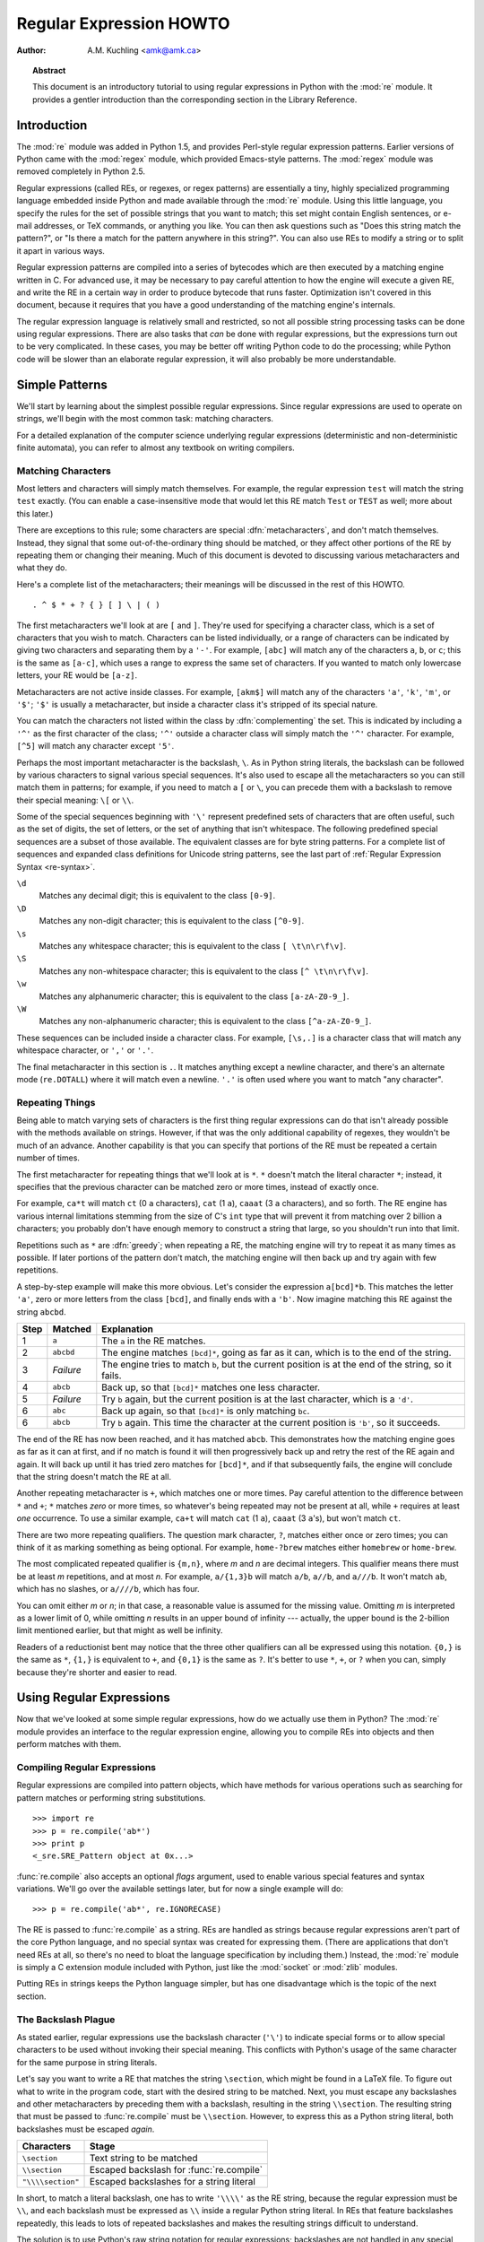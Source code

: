 .. _regex-howto:

****************************
  Regular Expression HOWTO
****************************

:Author: A.M. Kuchling <amk@amk.ca>

.. TODO:
   Document lookbehind assertions
   Better way of displaying a RE, a string, and what it matches
   Mention optional argument to match.groups()
   Unicode (at least a reference)


.. topic:: Abstract

   This document is an introductory tutorial to using regular expressions in Python
   with the :mod:`re` module.  It provides a gentler introduction than the
   corresponding section in the Library Reference.


Introduction
============

The :mod:`re` module was added in Python 1.5, and provides Perl-style regular
expression patterns.  Earlier versions of Python came with the :mod:`regex`
module, which provided Emacs-style patterns.  The :mod:`regex` module was
removed completely in Python 2.5.

Regular expressions (called REs, or regexes, or regex patterns) are essentially
a tiny, highly specialized programming language embedded inside Python and made
available through the :mod:`re` module. Using this little language, you specify
the rules for the set of possible strings that you want to match; this set might
contain English sentences, or e-mail addresses, or TeX commands, or anything you
like.  You can then ask questions such as "Does this string match the pattern?",
or "Is there a match for the pattern anywhere in this string?".  You can also
use REs to modify a string or to split it apart in various ways.

Regular expression patterns are compiled into a series of bytecodes which are
then executed by a matching engine written in C.  For advanced use, it may be
necessary to pay careful attention to how the engine will execute a given RE,
and write the RE in a certain way in order to produce bytecode that runs faster.
Optimization isn't covered in this document, because it requires that you have a
good understanding of the matching engine's internals.

The regular expression language is relatively small and restricted, so not all
possible string processing tasks can be done using regular expressions.  There
are also tasks that *can* be done with regular expressions, but the expressions
turn out to be very complicated.  In these cases, you may be better off writing
Python code to do the processing; while Python code will be slower than an
elaborate regular expression, it will also probably be more understandable.


Simple Patterns
===============

We'll start by learning about the simplest possible regular expressions.  Since
regular expressions are used to operate on strings, we'll begin with the most
common task: matching characters.

For a detailed explanation of the computer science underlying regular
expressions (deterministic and non-deterministic finite automata), you can refer
to almost any textbook on writing compilers.


Matching Characters
-------------------

Most letters and characters will simply match themselves.  For example, the
regular expression ``test`` will match the string ``test`` exactly.  (You can
enable a case-insensitive mode that would let this RE match ``Test`` or ``TEST``
as well; more about this later.)

There are exceptions to this rule; some characters are special
:dfn:`metacharacters`, and don't match themselves.  Instead, they signal that
some out-of-the-ordinary thing should be matched, or they affect other portions
of the RE by repeating them or changing their meaning.  Much of this document is
devoted to discussing various metacharacters and what they do.

Here's a complete list of the metacharacters; their meanings will be discussed
in the rest of this HOWTO. ::

   . ^ $ * + ? { } [ ] \ | ( )

The first metacharacters we'll look at are ``[`` and ``]``. They're used for
specifying a character class, which is a set of characters that you wish to
match.  Characters can be listed individually, or a range of characters can be
indicated by giving two characters and separating them by a ``'-'``.  For
example, ``[abc]`` will match any of the characters ``a``, ``b``, or ``c``; this
is the same as ``[a-c]``, which uses a range to express the same set of
characters.  If you wanted to match only lowercase letters, your RE would be
``[a-z]``.

Metacharacters are not active inside classes.  For example, ``[akm$]`` will
match any of the characters ``'a'``, ``'k'``, ``'m'``, or ``'$'``; ``'$'`` is
usually a metacharacter, but inside a character class it's stripped of its
special nature.

You can match the characters not listed within the class by :dfn:`complementing`
the set.  This is indicated by including a ``'^'`` as the first character of the
class; ``'^'`` outside a character class will simply match the ``'^'``
character.  For example, ``[^5]`` will match any character except ``'5'``.

Perhaps the most important metacharacter is the backslash, ``\``.   As in Python
string literals, the backslash can be followed by various characters to signal
various special sequences.  It's also used to escape all the metacharacters so
you can still match them in patterns; for example, if you need to match a ``[``
or  ``\``, you can precede them with a backslash to remove their special
meaning: ``\[`` or ``\\``.

Some of the special sequences beginning with ``'\'`` represent predefined sets
of characters that are often useful, such as the set of digits, the set of
letters, or the set of anything that isn't whitespace.  The following predefined
special sequences are a subset of those available. The equivalent classes are
for byte string patterns. For a complete list of sequences and expanded class
definitions for Unicode string patterns, see the last part of
:ref:`Regular Expression Syntax <re-syntax>`.

``\d``
   Matches any decimal digit; this is equivalent to the class ``[0-9]``.

``\D``
   Matches any non-digit character; this is equivalent to the class ``[^0-9]``.

``\s``
   Matches any whitespace character; this is equivalent to the class ``[
   \t\n\r\f\v]``.

``\S``
   Matches any non-whitespace character; this is equivalent to the class ``[^
   \t\n\r\f\v]``.

``\w``
   Matches any alphanumeric character; this is equivalent to the class
   ``[a-zA-Z0-9_]``.

``\W``
   Matches any non-alphanumeric character; this is equivalent to the class
   ``[^a-zA-Z0-9_]``.

These sequences can be included inside a character class.  For example,
``[\s,.]`` is a character class that will match any whitespace character, or
``','`` or ``'.'``.

The final metacharacter in this section is ``.``.  It matches anything except a
newline character, and there's an alternate mode (``re.DOTALL``) where it will
match even a newline.  ``'.'`` is often used where you want to match "any
character".


Repeating Things
----------------

Being able to match varying sets of characters is the first thing regular
expressions can do that isn't already possible with the methods available on
strings.  However, if that was the only additional capability of regexes, they
wouldn't be much of an advance. Another capability is that you can specify that
portions of the RE must be repeated a certain number of times.

The first metacharacter for repeating things that we'll look at is ``*``.  ``*``
doesn't match the literal character ``*``; instead, it specifies that the
previous character can be matched zero or more times, instead of exactly once.

For example, ``ca*t`` will match ``ct`` (0 ``a`` characters), ``cat`` (1 ``a``),
``caaat`` (3 ``a`` characters), and so forth.  The RE engine has various
internal limitations stemming from the size of C's ``int`` type that will
prevent it from matching over 2 billion ``a`` characters; you probably don't
have enough memory to construct a string that large, so you shouldn't run into
that limit.

Repetitions such as ``*`` are :dfn:`greedy`; when repeating a RE, the matching
engine will try to repeat it as many times as possible. If later portions of the
pattern don't match, the matching engine will then back up and try again with
few repetitions.

A step-by-step example will make this more obvious.  Let's consider the
expression ``a[bcd]*b``.  This matches the letter ``'a'``, zero or more letters
from the class ``[bcd]``, and finally ends with a ``'b'``.  Now imagine matching
this RE against the string ``abcbd``.

+------+-----------+---------------------------------+
| Step | Matched   | Explanation                     |
+======+===========+=================================+
| 1    | ``a``     | The ``a`` in the RE matches.    |
+------+-----------+---------------------------------+
| 2    | ``abcbd`` | The engine matches ``[bcd]*``,  |
|      |           | going as far as it can, which   |
|      |           | is to the end of the string.    |
+------+-----------+---------------------------------+
| 3    | *Failure* | The engine tries to match       |
|      |           | ``b``, but the current position |
|      |           | is at the end of the string, so |
|      |           | it fails.                       |
+------+-----------+---------------------------------+
| 4    | ``abcb``  | Back up, so that  ``[bcd]*``    |
|      |           | matches one less character.     |
+------+-----------+---------------------------------+
| 5    | *Failure* | Try ``b`` again, but the        |
|      |           | current position is at the last |
|      |           | character, which is a ``'d'``.  |
+------+-----------+---------------------------------+
| 6    | ``abc``   | Back up again, so that          |
|      |           | ``[bcd]*`` is only matching     |
|      |           | ``bc``.                         |
+------+-----------+---------------------------------+
| 6    | ``abcb``  | Try ``b`` again.  This time     |
|      |           | the character at the            |
|      |           | current position is ``'b'``, so |
|      |           | it succeeds.                    |
+------+-----------+---------------------------------+

The end of the RE has now been reached, and it has matched ``abcb``.  This
demonstrates how the matching engine goes as far as it can at first, and if no
match is found it will then progressively back up and retry the rest of the RE
again and again.  It will back up until it has tried zero matches for
``[bcd]*``, and if that subsequently fails, the engine will conclude that the
string doesn't match the RE at all.

Another repeating metacharacter is ``+``, which matches one or more times.  Pay
careful attention to the difference between ``*`` and ``+``; ``*`` matches
*zero* or more times, so whatever's being repeated may not be present at all,
while ``+`` requires at least *one* occurrence.  To use a similar example,
``ca+t`` will match ``cat`` (1 ``a``), ``caaat`` (3 ``a``'s), but won't match
``ct``.

There are two more repeating qualifiers.  The question mark character, ``?``,
matches either once or zero times; you can think of it as marking something as
being optional.  For example, ``home-?brew`` matches either ``homebrew`` or
``home-brew``.

The most complicated repeated qualifier is ``{m,n}``, where *m* and *n* are
decimal integers.  This qualifier means there must be at least *m* repetitions,
and at most *n*.  For example, ``a/{1,3}b`` will match ``a/b``, ``a//b``, and
``a///b``.  It won't match ``ab``, which has no slashes, or ``a////b``, which
has four.

You can omit either *m* or *n*; in that case, a reasonable value is assumed for
the missing value.  Omitting *m* is interpreted as a lower limit of 0, while
omitting *n* results in an upper bound of infinity --- actually, the upper bound
is the 2-billion limit mentioned earlier, but that might as well be infinity.

Readers of a reductionist bent may notice that the three other qualifiers can
all be expressed using this notation.  ``{0,}`` is the same as ``*``, ``{1,}``
is equivalent to ``+``, and ``{0,1}`` is the same as ``?``.  It's better to use
``*``, ``+``, or ``?`` when you can, simply because they're shorter and easier
to read.


Using Regular Expressions
=========================

Now that we've looked at some simple regular expressions, how do we actually use
them in Python?  The :mod:`re` module provides an interface to the regular
expression engine, allowing you to compile REs into objects and then perform
matches with them.


Compiling Regular Expressions
-----------------------------

Regular expressions are compiled into pattern objects, which have
methods for various operations such as searching for pattern matches or
performing string substitutions. ::

   >>> import re
   >>> p = re.compile('ab*')
   >>> print p
   <_sre.SRE_Pattern object at 0x...>

:func:`re.compile` also accepts an optional *flags* argument, used to enable
various special features and syntax variations.  We'll go over the available
settings later, but for now a single example will do::

   >>> p = re.compile('ab*', re.IGNORECASE)

The RE is passed to :func:`re.compile` as a string.  REs are handled as strings
because regular expressions aren't part of the core Python language, and no
special syntax was created for expressing them.  (There are applications that
don't need REs at all, so there's no need to bloat the language specification by
including them.) Instead, the :mod:`re` module is simply a C extension module
included with Python, just like the :mod:`socket` or :mod:`zlib` modules.

Putting REs in strings keeps the Python language simpler, but has one
disadvantage which is the topic of the next section.


The Backslash Plague
--------------------

As stated earlier, regular expressions use the backslash character (``'\'``) to
indicate special forms or to allow special characters to be used without
invoking their special meaning. This conflicts with Python's usage of the same
character for the same purpose in string literals.

Let's say you want to write a RE that matches the string ``\section``, which
might be found in a LaTeX file.  To figure out what to write in the program
code, start with the desired string to be matched.  Next, you must escape any
backslashes and other metacharacters by preceding them with a backslash,
resulting in the string ``\\section``.  The resulting string that must be passed
to :func:`re.compile` must be ``\\section``.  However, to express this as a
Python string literal, both backslashes must be escaped *again*.

+-------------------+------------------------------------------+
| Characters        | Stage                                    |
+===================+==========================================+
| ``\section``      | Text string to be matched                |
+-------------------+------------------------------------------+
| ``\\section``     | Escaped backslash for :func:`re.compile` |
+-------------------+------------------------------------------+
| ``"\\\\section"`` | Escaped backslashes for a string literal |
+-------------------+------------------------------------------+

In short, to match a literal backslash, one has to write ``'\\\\'`` as the RE
string, because the regular expression must be ``\\``, and each backslash must
be expressed as ``\\`` inside a regular Python string literal.  In REs that
feature backslashes repeatedly, this leads to lots of repeated backslashes and
makes the resulting strings difficult to understand.

The solution is to use Python's raw string notation for regular expressions;
backslashes are not handled in any special way in a string literal prefixed with
``'r'``, so ``r"\n"`` is a two-character string containing ``'\'`` and ``'n'``,
while ``"\n"`` is a one-character string containing a newline. Regular
expressions will often be written in Python code using this raw string notation.

+-------------------+------------------+
| Regular String    | Raw string       |
+===================+==================+
| ``"ab*"``         | ``r"ab*"``       |
+-------------------+------------------+
| ``"\\\\section"`` | ``r"\\section"`` |
+-------------------+------------------+
| ``"\\w+\\s+\\1"`` | ``r"\w+\s+\1"``  |
+-------------------+------------------+


Performing Matches
------------------

Once you have an object representing a compiled regular expression, what do you
do with it?  Pattern objects have several methods and attributes.
Only the most significant ones will be covered here; consult the :mod:`re` docs
for a complete listing.

+------------------+-----------------------------------------------+
| Method/Attribute | Purpose                                       |
+==================+===============================================+
| ``match()``      | Determine if the RE matches at the beginning  |
|                  | of the string.                                |
+------------------+-----------------------------------------------+
| ``search()``     | Scan through a string, looking for any        |
|                  | location where this RE matches.               |
+------------------+-----------------------------------------------+
| ``findall()``    | Find all substrings where the RE matches, and |
|                  | returns them as a list.                       |
+------------------+-----------------------------------------------+
| ``finditer()``   | Find all substrings where the RE matches, and |
|                  | returns them as an :term:`iterator`.          |
+------------------+-----------------------------------------------+

:meth:`match` and :meth:`search` return ``None`` if no match can be found.  If
they're successful, a ``MatchObject`` instance is returned, containing
information about the match: where it starts and ends, the substring it matched,
and more.

You can learn about this by interactively experimenting with the :mod:`re`
module.  If you have Tkinter available, you may also want to look at
:file:`Tools/scripts/redemo.py`, a demonstration program included with the
Python distribution.  It allows you to enter REs and strings, and displays
whether the RE matches or fails. :file:`redemo.py` can be quite useful when
trying to debug a complicated RE.  Phil Schwartz's `Kodos
<http://kodos.sourceforge.net/>`_ is also an interactive tool for developing and
testing RE patterns.

This HOWTO uses the standard Python interpreter for its examples. First, run the
Python interpreter, import the :mod:`re` module, and compile a RE::

   Python 2.2.2 (#1, Feb 10 2003, 12:57:01)
   >>> import re
   >>> p = re.compile('[a-z]+')
   >>> p
   <_sre.SRE_Pattern object at 0x...>

Now, you can try matching various strings against the RE ``[a-z]+``.  An empty
string shouldn't match at all, since ``+`` means 'one or more repetitions'.
:meth:`match` should return ``None`` in this case, which will cause the
interpreter to print no output.  You can explicitly print the result of
:meth:`match` to make this clear. ::

   >>> p.match("")
   >>> print p.match("")
   None

Now, let's try it on a string that it should match, such as ``tempo``.  In this
case, :meth:`match` will return a :class:`MatchObject`, so you should store the
result in a variable for later use. ::

   >>> m = p.match('tempo')
   >>> print m
   <_sre.SRE_Match object at 0x...>

Now you can query the :class:`MatchObject` for information about the matching
string.   :class:`MatchObject` instances also have several methods and
attributes; the most important ones are:

+------------------+--------------------------------------------+
| Method/Attribute | Purpose                                    |
+==================+============================================+
| ``group()``      | Return the string matched by the RE        |
+------------------+--------------------------------------------+
| ``start()``      | Return the starting position of the match  |
+------------------+--------------------------------------------+
| ``end()``        | Return the ending position of the match    |
+------------------+--------------------------------------------+
| ``span()``       | Return a tuple containing the (start, end) |
|                  | positions  of the match                    |
+------------------+--------------------------------------------+

Trying these methods will soon clarify their meaning::

   >>> m.group()
   'tempo'
   >>> m.start(), m.end()
   (0, 5)
   >>> m.span()
   (0, 5)

:meth:`group` returns the substring that was matched by the RE.  :meth:`start`
and :meth:`end` return the starting and ending index of the match. :meth:`span`
returns both start and end indexes in a single tuple.  Since the :meth:`match`
method only checks if the RE matches at the start of a string, :meth:`start`
will always be zero.  However, the :meth:`search` method of patterns
scans through the string, so  the match may not start at zero in that
case. ::

   >>> print p.match('::: message')
   None
   >>> m = p.search('::: message') ; print m
   <_sre.SRE_Match object at 0x...>
   >>> m.group()
   'message'
   >>> m.span()
   (4, 11)

In actual programs, the most common style is to store the :class:`MatchObject`
in a variable, and then check if it was ``None``.  This usually looks like::

   p = re.compile( ... )
   m = p.match( 'string goes here' )
   if m:
       print 'Match found: ', m.group()
   else:
       print 'No match'

Two pattern methods return all of the matches for a pattern.
:meth:`findall` returns a list of matching strings::

   >>> p = re.compile('\d+')
   >>> p.findall('12 drummers drumming, 11 pipers piping, 10 lords a-leaping')
   ['12', '11', '10']

:meth:`findall` has to create the entire list before it can be returned as the
result.  The :meth:`finditer` method returns a sequence of :class:`MatchObject`
instances as an :term:`iterator`. [#]_ ::

   >>> iterator = p.finditer('12 drummers drumming, 11 ... 10 ...')
   >>> iterator
   <callable-iterator object at 0x401833ac>
   >>> for match in iterator:
   ...     print match.span()
   ...
   (0, 2)
   (22, 24)
   (29, 31)


Module-Level Functions
----------------------

You don't have to create a pattern object and call its methods; the
:mod:`re` module also provides top-level functions called :func:`match`,
:func:`search`, :func:`findall`, :func:`sub`, and so forth.  These functions
take the same arguments as the corresponding pattern method, with
the RE string added as the first argument, and still return either ``None`` or a
:class:`MatchObject` instance. ::

   >>> print re.match(r'From\s+', 'Fromage amk')
   None
   >>> re.match(r'From\s+', 'From amk Thu May 14 19:12:10 1998')
   <_sre.SRE_Match object at 0x...>

Under the hood, these functions simply create a pattern object for you
and call the appropriate method on it.  They also store the compiled object in a
cache, so future calls using the same RE are faster.

Should you use these module-level functions, or should you get the
pattern and call its methods yourself?  That choice depends on how
frequently the RE will be used, and on your personal coding style.  If the RE is
being used at only one point in the code, then the module functions are probably
more convenient.  If a program contains a lot of regular expressions, or re-uses
the same ones in several locations, then it might be worthwhile to collect all
the definitions in one place, in a section of code that compiles all the REs
ahead of time.  To take an example from the standard library, here's an extract
from :file:`xmllib.py`::

   ref = re.compile( ... )
   entityref = re.compile( ... )
   charref = re.compile( ... )
   starttagopen = re.compile( ... )

I generally prefer to work with the compiled object, even for one-time uses, but
few people will be as much of a purist about this as I am.


Compilation Flags
-----------------

Compilation flags let you modify some aspects of how regular expressions work.
Flags are available in the :mod:`re` module under two names, a long name such as
:const:`IGNORECASE` and a short, one-letter form such as :const:`I`.  (If you're
familiar with Perl's pattern modifiers, the one-letter forms use the same
letters; the short form of :const:`re.VERBOSE` is :const:`re.X`, for example.)
Multiple flags can be specified by bitwise OR-ing them; ``re.I | re.M`` sets
both the :const:`I` and :const:`M` flags, for example.

Here's a table of the available flags, followed by a more detailed explanation
of each one.

+---------------------------------+--------------------------------------------+
| Flag                            | Meaning                                    |
+=================================+============================================+
| :const:`DOTALL`, :const:`S`     | Make ``.`` match any character, including  |
|                                 | newlines                                   |
+---------------------------------+--------------------------------------------+
| :const:`IGNORECASE`, :const:`I` | Do case-insensitive matches                |
+---------------------------------+--------------------------------------------+
| :const:`LOCALE`, :const:`L`     | Do a locale-aware match                    |
+---------------------------------+--------------------------------------------+
| :const:`MULTILINE`, :const:`M`  | Multi-line matching, affecting ``^`` and   |
|                                 | ``$``                                      |
+---------------------------------+--------------------------------------------+
| :const:`VERBOSE`, :const:`X`    | Enable verbose REs, which can be organized |
|                                 | more cleanly and understandably.           |
+---------------------------------+--------------------------------------------+
| :const:`UNICODE`, :const:`U`    | Makes several escapes like ``\w``, ``\b``, |
|                                 | ``\s`` and ``\d`` dependent on the Unicode |
|                                 | character database.                        |
+---------------------------------+--------------------------------------------+


.. data:: I
          IGNORECASE
   :noindex:

   Perform case-insensitive matching; character class and literal strings will
   match letters by ignoring case.  For example, ``[A-Z]`` will match lowercase
   letters, too, and ``Spam`` will match ``Spam``, ``spam``, or ``spAM``. This
   lowercasing doesn't take the current locale into account; it will if you also
   set the :const:`LOCALE` flag.


.. data:: L
          LOCALE
   :noindex:

   Make ``\w``, ``\W``, ``\b``, and ``\B``, dependent on the current locale.

   Locales are a feature of the C library intended to help in writing programs that
   take account of language differences.  For example, if you're processing French
   text, you'd want to be able to write ``\w+`` to match words, but ``\w`` only
   matches the character class ``[A-Za-z]``; it won't match ``'é'`` or ``'ç'``.  If
   your system is configured properly and a French locale is selected, certain C
   functions will tell the program that ``'é'`` should also be considered a letter.
   Setting the :const:`LOCALE` flag when compiling a regular expression will cause
   the resulting compiled object to use these C functions for ``\w``; this is
   slower, but also enables ``\w+`` to match French words as you'd expect.


.. data:: M
          MULTILINE
   :noindex:

   (``^`` and ``$`` haven't been explained yet;  they'll be introduced in section
   :ref:`more-metacharacters`.)

   Usually ``^`` matches only at the beginning of the string, and ``$`` matches
   only at the end of the string and immediately before the newline (if any) at the
   end of the string. When this flag is specified, ``^`` matches at the beginning
   of the string and at the beginning of each line within the string, immediately
   following each newline.  Similarly, the ``$`` metacharacter matches either at
   the end of the string and at the end of each line (immediately preceding each
   newline).


.. data:: S
          DOTALL
   :noindex:

   Makes the ``'.'`` special character match any character at all, including a
   newline; without this flag, ``'.'`` will match anything *except* a newline.


.. data:: U
          UNICODE
   :noindex:

   Make ``\w``, ``\W``, ``\b``, ``\B``, ``\d``, ``\D``, ``\s`` and ``\S``
   dependent on the Unicode character properties database.


.. data:: X
          VERBOSE
   :noindex:

   This flag allows you to write regular expressions that are more readable by
   granting you more flexibility in how you can format them.  When this flag has
   been specified, whitespace within the RE string is ignored, except when the
   whitespace is in a character class or preceded by an unescaped backslash; this
   lets you organize and indent the RE more clearly.  This flag also lets you put
   comments within a RE that will be ignored by the engine; comments are marked by
   a ``'#'`` that's neither in a character class or preceded by an unescaped
   backslash.

   For example, here's a RE that uses :const:`re.VERBOSE`; see how much easier it
   is to read? ::

      charref = re.compile(r"""
       &[#]                # Start of a numeric entity reference
       (
           0[0-7]+         # Octal form
         | [0-9]+          # Decimal form
         | x[0-9a-fA-F]+   # Hexadecimal form
       )
       ;                   # Trailing semicolon
      """, re.VERBOSE)

   Without the verbose setting, the RE would look like this::

      charref = re.compile("&#(0[0-7]+"
                           "|[0-9]+"
                           "|x[0-9a-fA-F]+);")

   In the above example, Python's automatic concatenation of string literals has
   been used to break up the RE into smaller pieces, but it's still more difficult
   to understand than the version using :const:`re.VERBOSE`.


More Pattern Power
==================

So far we've only covered a part of the features of regular expressions.  In
this section, we'll cover some new metacharacters, and how to use groups to
retrieve portions of the text that was matched.


.. _more-metacharacters:

More Metacharacters
-------------------

There are some metacharacters that we haven't covered yet.  Most of them will be
covered in this section.

Some of the remaining metacharacters to be discussed are :dfn:`zero-width
assertions`.  They don't cause the engine to advance through the string;
instead, they consume no characters at all, and simply succeed or fail.  For
example, ``\b`` is an assertion that the current position is located at a word
boundary; the position isn't changed by the ``\b`` at all.  This means that
zero-width assertions should never be repeated, because if they match once at a
given location, they can obviously be matched an infinite number of times.

``|``
   Alternation, or the "or" operator.   If A and B are regular expressions,
   ``A|B`` will match any string that matches either ``A`` or ``B``. ``|`` has very
   low precedence in order to make it work reasonably when you're alternating
   multi-character strings. ``Crow|Servo`` will match either ``Crow`` or ``Servo``,
   not ``Cro``, a ``'w'`` or an ``'S'``, and ``ervo``.

   To match a literal ``'|'``, use ``\|``, or enclose it inside a character class,
   as in ``[|]``.

``^``
   Matches at the beginning of lines.  Unless the :const:`MULTILINE` flag has been
   set, this will only match at the beginning of the string.  In :const:`MULTILINE`
   mode, this also matches immediately after each newline within the string.

   For example, if you wish to match the word ``From`` only at the beginning of a
   line, the RE to use is ``^From``. ::

      >>> print re.search('^From', 'From Here to Eternity')
      <_sre.SRE_Match object at 0x...>
      >>> print re.search('^From', 'Reciting From Memory')
      None

   .. To match a literal \character{\^}, use \regexp{\e\^} or enclose it
   .. inside a character class, as in \regexp{[{\e}\^]}.

``$``
   Matches at the end of a line, which is defined as either the end of the string,
   or any location followed by a newline character.     ::

      >>> print re.search('}$', '{block}')
      <_sre.SRE_Match object at 0x...>
      >>> print re.search('}$', '{block} ')
      None
      >>> print re.search('}$', '{block}\n')
      <_sre.SRE_Match object at 0x...>

   To match a literal ``'$'``, use ``\$`` or enclose it inside a character class,
   as in  ``[$]``.

``\A``
   Matches only at the start of the string.  When not in :const:`MULTILINE` mode,
   ``\A`` and ``^`` are effectively the same.  In :const:`MULTILINE` mode, they're
   different: ``\A`` still matches only at the beginning of the string, but ``^``
   may match at any location inside the string that follows a newline character.

``\Z``
   Matches only at the end of the string.

``\b``
   Word boundary.  This is a zero-width assertion that matches only at the
   beginning or end of a word.  A word is defined as a sequence of alphanumeric
   characters, so the end of a word is indicated by whitespace or a
   non-alphanumeric character.

   The following example matches ``class`` only when it's a complete word; it won't
   match when it's contained inside another word. ::

      >>> p = re.compile(r'\bclass\b')
      >>> print p.search('no class at all')
      <_sre.SRE_Match object at 0x...>
      >>> print p.search('the declassified algorithm')
      None
      >>> print p.search('one subclass is')
      None

   There are two subtleties you should remember when using this special sequence.
   First, this is the worst collision between Python's string literals and regular
   expression sequences.  In Python's string literals, ``\b`` is the backspace
   character, ASCII value 8.  If you're not using raw strings, then Python will
   convert the ``\b`` to a backspace, and your RE won't match as you expect it to.
   The following example looks the same as our previous RE, but omits the ``'r'``
   in front of the RE string. ::

      >>> p = re.compile('\bclass\b')
      >>> print p.search('no class at all')
      None
      >>> print p.search('\b' + 'class' + '\b')
      <_sre.SRE_Match object at 0x...>

   Second, inside a character class, where there's no use for this assertion,
   ``\b`` represents the backspace character, for compatibility with Python's
   string literals.

``\B``
   Another zero-width assertion, this is the opposite of ``\b``, only matching when
   the current position is not at a word boundary.


Grouping
--------

Frequently you need to obtain more information than just whether the RE matched
or not.  Regular expressions are often used to dissect strings by writing a RE
divided into several subgroups which match different components of interest.
For example, an RFC-822 header line is divided into a header name and a value,
separated by a ``':'``, like this::

   From: author@example.com
   User-Agent: Thunderbird 1.5.0.9 (X11/20061227)
   MIME-Version: 1.0
   To: editor@example.com

This can be handled by writing a regular expression which matches an entire
header line, and has one group which matches the header name, and another group
which matches the header's value.

Groups are marked by the ``'('``, ``')'`` metacharacters. ``'('`` and ``')'``
have much the same meaning as they do in mathematical expressions; they group
together the expressions contained inside them, and you can repeat the contents
of a group with a repeating qualifier, such as ``*``, ``+``, ``?``, or
``{m,n}``.  For example, ``(ab)*`` will match zero or more repetitions of
``ab``. ::

   >>> p = re.compile('(ab)*')
   >>> print p.match('ababababab').span()
   (0, 10)

Groups indicated with ``'('``, ``')'`` also capture the starting and ending
index of the text that they match; this can be retrieved by passing an argument
to :meth:`group`, :meth:`start`, :meth:`end`, and :meth:`span`.  Groups are
numbered starting with 0.  Group 0 is always present; it's the whole RE, so
:class:`MatchObject` methods all have group 0 as their default argument.  Later
we'll see how to express groups that don't capture the span of text that they
match. ::

   >>> p = re.compile('(a)b')
   >>> m = p.match('ab')
   >>> m.group()
   'ab'
   >>> m.group(0)
   'ab'

Subgroups are numbered from left to right, from 1 upward.  Groups can be nested;
to determine the number, just count the opening parenthesis characters, going
from left to right. ::

   >>> p = re.compile('(a(b)c)d')
   >>> m = p.match('abcd')
   >>> m.group(0)
   'abcd'
   >>> m.group(1)
   'abc'
   >>> m.group(2)
   'b'

:meth:`group` can be passed multiple group numbers at a time, in which case it
will return a tuple containing the corresponding values for those groups. ::

   >>> m.group(2,1,2)
   ('b', 'abc', 'b')

The :meth:`groups` method returns a tuple containing the strings for all the
subgroups, from 1 up to however many there are. ::

   >>> m.groups()
   ('abc', 'b')

Backreferences in a pattern allow you to specify that the contents of an earlier
capturing group must also be found at the current location in the string.  For
example, ``\1`` will succeed if the exact contents of group 1 can be found at
the current position, and fails otherwise.  Remember that Python's string
literals also use a backslash followed by numbers to allow including arbitrary
characters in a string, so be sure to use a raw string when incorporating
backreferences in a RE.

For example, the following RE detects doubled words in a string. ::

   >>> p = re.compile(r'(\b\w+)\s+\1')
   >>> p.search('Paris in the the spring').group()
   'the the'

Backreferences like this aren't often useful for just searching through a string
--- there are few text formats which repeat data in this way --- but you'll soon
find out that they're *very* useful when performing string substitutions.


Non-capturing and Named Groups
------------------------------

Elaborate REs may use many groups, both to capture substrings of interest, and
to group and structure the RE itself.  In complex REs, it becomes difficult to
keep track of the group numbers.  There are two features which help with this
problem.  Both of them use a common syntax for regular expression extensions, so
we'll look at that first.

Perl 5 added several additional features to standard regular expressions, and
the Python :mod:`re` module supports most of them.   It would have been
difficult to choose new single-keystroke metacharacters or new special sequences
beginning with ``\`` to represent the new features without making Perl's regular
expressions confusingly different from standard REs.  If you chose ``&`` as a
new metacharacter, for example, old expressions would be assuming that ``&`` was
a regular character and wouldn't have escaped it by writing ``\&`` or ``[&]``.

The solution chosen by the Perl developers was to use ``(?...)`` as the
extension syntax.  ``?`` immediately after a parenthesis was a syntax error
because the ``?`` would have nothing to repeat, so this didn't introduce any
compatibility problems.  The characters immediately after the ``?``  indicate
what extension is being used, so ``(?=foo)`` is one thing (a positive lookahead
assertion) and ``(?:foo)`` is something else (a non-capturing group containing
the subexpression ``foo``).

Python adds an extension syntax to Perl's extension syntax.  If the first
character after the question mark is a ``P``, you know that it's an extension
that's specific to Python.  Currently there are two such extensions:
``(?P<name>...)`` defines a named group, and ``(?P=name)`` is a backreference to
a named group.  If future versions of Perl 5 add similar features using a
different syntax, the :mod:`re` module will be changed to support the new
syntax, while preserving the Python-specific syntax for compatibility's sake.

Now that we've looked at the general extension syntax, we can return to the
features that simplify working with groups in complex REs. Since groups are
numbered from left to right and a complex expression may use many groups, it can
become difficult to keep track of the correct numbering.  Modifying such a
complex RE is annoying, too: insert a new group near the beginning and you
change the numbers of everything that follows it.

Sometimes you'll want to use a group to collect a part of a regular expression,
but aren't interested in retrieving the group's contents. You can make this fact
explicit by using a non-capturing group: ``(?:...)``, where you can replace the
``...`` with any other regular expression. ::

   >>> m = re.match("([abc])+", "abc")
   >>> m.groups()
   ('c',)
   >>> m = re.match("(?:[abc])+", "abc")
   >>> m.groups()
   ()

Except for the fact that you can't retrieve the contents of what the group
matched, a non-capturing group behaves exactly the same as a capturing group;
you can put anything inside it, repeat it with a repetition metacharacter such
as ``*``, and nest it within other groups (capturing or non-capturing).
``(?:...)`` is particularly useful when modifying an existing pattern, since you
can add new groups without changing how all the other groups are numbered.  It
should be mentioned that there's no performance difference in searching between
capturing and non-capturing groups; neither form is any faster than the other.

A more significant feature is named groups: instead of referring to them by
numbers, groups can be referenced by a name.

The syntax for a named group is one of the Python-specific extensions:
``(?P<name>...)``.  *name* is, obviously, the name of the group.  Named groups
also behave exactly like capturing groups, and additionally associate a name
with a group.  The :class:`MatchObject` methods that deal with capturing groups
all accept either integers that refer to the group by number or strings that
contain the desired group's name.  Named groups are still given numbers, so you
can retrieve information about a group in two ways::

   >>> p = re.compile(r'(?P<word>\b\w+\b)')
   >>> m = p.search( '(((( Lots of punctuation )))' )
   >>> m.group('word')
   'Lots'
   >>> m.group(1)
   'Lots'

Named groups are handy because they let you use easily-remembered names, instead
of having to remember numbers.  Here's an example RE from the :mod:`imaplib`
module::

   InternalDate = re.compile(r'INTERNALDATE "'
           r'(?P<day>[ 123][0-9])-(?P<mon>[A-Z][a-z][a-z])-'
           r'(?P<year>[0-9][0-9][0-9][0-9])'
           r' (?P<hour>[0-9][0-9]):(?P<min>[0-9][0-9]):(?P<sec>[0-9][0-9])'
           r' (?P<zonen>[-+])(?P<zoneh>[0-9][0-9])(?P<zonem>[0-9][0-9])'
           r'"')

It's obviously much easier to retrieve ``m.group('zonem')``, instead of having
to remember to retrieve group 9.

The syntax for backreferences in an expression such as ``(...)\1`` refers to the
number of the group.  There's naturally a variant that uses the group name
instead of the number. This is another Python extension: ``(?P=name)`` indicates
that the contents of the group called *name* should again be matched at the
current point.  The regular expression for finding doubled words,
``(\b\w+)\s+\1`` can also be written as ``(?P<word>\b\w+)\s+(?P=word)``::

   >>> p = re.compile(r'(?P<word>\b\w+)\s+(?P=word)')
   >>> p.search('Paris in the the spring').group()
   'the the'


Lookahead Assertions
--------------------

Another zero-width assertion is the lookahead assertion.  Lookahead assertions
are available in both positive and negative form, and  look like this:

``(?=...)``
   Positive lookahead assertion.  This succeeds if the contained regular
   expression, represented here by ``...``, successfully matches at the current
   location, and fails otherwise. But, once the contained expression has been
   tried, the matching engine doesn't advance at all; the rest of the pattern is
   tried right where the assertion started.

``(?!...)``
   Negative lookahead assertion.  This is the opposite of the positive assertion;
   it succeeds if the contained expression *doesn't* match at the current position
   in the string.

To make this concrete, let's look at a case where a lookahead is useful.
Consider a simple pattern to match a filename and split it apart into a base
name and an extension, separated by a ``.``.  For example, in ``news.rc``,
``news`` is the base name, and ``rc`` is the filename's extension.

The pattern to match this is quite simple:

``.*[.].*$``

Notice that the ``.`` needs to be treated specially because it's a
metacharacter; I've put it inside a character class.  Also notice the trailing
``$``; this is added to ensure that all the rest of the string must be included
in the extension.  This regular expression matches ``foo.bar`` and
``autoexec.bat`` and ``sendmail.cf`` and ``printers.conf``.

Now, consider complicating the problem a bit; what if you want to match
filenames where the extension is not ``bat``? Some incorrect attempts:

``.*[.][^b].*$``  The first attempt above tries to exclude ``bat`` by requiring
that the first character of the extension is not a ``b``.  This is wrong,
because the pattern also doesn't match ``foo.bar``.

``.*[.]([^b]..|.[^a].|..[^t])$``

The expression gets messier when you try to patch up the first solution by
requiring one of the following cases to match: the first character of the
extension isn't ``b``; the second character isn't ``a``; or the third character
isn't ``t``.  This accepts ``foo.bar`` and rejects ``autoexec.bat``, but it
requires a three-letter extension and won't accept a filename with a two-letter
extension such as ``sendmail.cf``.  We'll complicate the pattern again in an
effort to fix it.

``.*[.]([^b].?.?|.[^a]?.?|..?[^t]?)$``

In the third attempt, the second and third letters are all made optional in
order to allow matching extensions shorter than three characters, such as
``sendmail.cf``.

The pattern's getting really complicated now, which makes it hard to read and
understand.  Worse, if the problem changes and you want to exclude both ``bat``
and ``exe`` as extensions, the pattern would get even more complicated and
confusing.

A negative lookahead cuts through all this confusion:

``.*[.](?!bat$).*$``  The negative lookahead means: if the expression ``bat``
doesn't match at this point, try the rest of the pattern; if ``bat$`` does
match, the whole pattern will fail.  The trailing ``$`` is required to ensure
that something like ``sample.batch``, where the extension only starts with
``bat``, will be allowed.

Excluding another filename extension is now easy; simply add it as an
alternative inside the assertion.  The following pattern excludes filenames that
end in either ``bat`` or ``exe``:

``.*[.](?!bat$|exe$).*$``


Modifying Strings
=================

Up to this point, we've simply performed searches against a static string.
Regular expressions are also commonly used to modify strings in various ways,
using the following pattern methods:

+------------------+-----------------------------------------------+
| Method/Attribute | Purpose                                       |
+==================+===============================================+
| ``split()``      | Split the string into a list, splitting it    |
|                  | wherever the RE matches                       |
+------------------+-----------------------------------------------+
| ``sub()``        | Find all substrings where the RE matches, and |
|                  | replace them with a different string          |
+------------------+-----------------------------------------------+
| ``subn()``       | Does the same thing as :meth:`sub`,  but      |
|                  | returns the new string and the number of      |
|                  | replacements                                  |
+------------------+-----------------------------------------------+


Splitting Strings
-----------------

The :meth:`split` method of a pattern splits a string apart
wherever the RE matches, returning a list of the pieces. It's similar to the
:meth:`split` method of strings but provides much more generality in the
delimiters that you can split by; :meth:`split` only supports splitting by
whitespace or by a fixed string.  As you'd expect, there's a module-level
:func:`re.split` function, too.


.. method:: .split(string [, maxsplit=0])
   :noindex:

   Split *string* by the matches of the regular expression.  If capturing
   parentheses are used in the RE, then their contents will also be returned as
   part of the resulting list.  If *maxsplit* is nonzero, at most *maxsplit* splits
   are performed.

You can limit the number of splits made, by passing a value for *maxsplit*.
When *maxsplit* is nonzero, at most *maxsplit* splits will be made, and the
remainder of the string is returned as the final element of the list.  In the
following example, the delimiter is any sequence of non-alphanumeric characters.
::

   >>> p = re.compile(r'\W+')
   >>> p.split('This is a test, short and sweet, of split().')
   ['This', 'is', 'a', 'test', 'short', 'and', 'sweet', 'of', 'split', '']
   >>> p.split('This is a test, short and sweet, of split().', 3)
   ['This', 'is', 'a', 'test, short and sweet, of split().']

Sometimes you're not only interested in what the text between delimiters is, but
also need to know what the delimiter was.  If capturing parentheses are used in
the RE, then their values are also returned as part of the list.  Compare the
following calls::

   >>> p = re.compile(r'\W+')
   >>> p2 = re.compile(r'(\W+)')
   >>> p.split('This... is a test.')
   ['This', 'is', 'a', 'test', '']
   >>> p2.split('This... is a test.')
   ['This', '... ', 'is', ' ', 'a', ' ', 'test', '.', '']

The module-level function :func:`re.split` adds the RE to be used as the first
argument, but is otherwise the same.   ::

   >>> re.split('[\W]+', 'Words, words, words.')
   ['Words', 'words', 'words', '']
   >>> re.split('([\W]+)', 'Words, words, words.')
   ['Words', ', ', 'words', ', ', 'words', '.', '']
   >>> re.split('[\W]+', 'Words, words, words.', 1)
   ['Words', 'words, words.']


Search and Replace
------------------

Another common task is to find all the matches for a pattern, and replace them
with a different string.  The :meth:`sub` method takes a replacement value,
which can be either a string or a function, and the string to be processed.


.. method:: .sub(replacement, string[, count=0])
   :noindex:

   Returns the string obtained by replacing the leftmost non-overlapping
   occurrences of the RE in *string* by the replacement *replacement*.  If the
   pattern isn't found, *string* is returned unchanged.

   The optional argument *count* is the maximum number of pattern occurrences to be
   replaced; *count* must be a non-negative integer.  The default value of 0 means
   to replace all occurrences.

Here's a simple example of using the :meth:`sub` method.  It replaces colour
names with the word ``colour``::

   >>> p = re.compile( '(blue|white|red)')
   >>> p.sub( 'colour', 'blue socks and red shoes')
   'colour socks and colour shoes'
   >>> p.sub( 'colour', 'blue socks and red shoes', count=1)
   'colour socks and red shoes'

The :meth:`subn` method does the same work, but returns a 2-tuple containing the
new string value and the number of replacements  that were performed::

   >>> p = re.compile( '(blue|white|red)')
   >>> p.subn( 'colour', 'blue socks and red shoes')
   ('colour socks and colour shoes', 2)
   >>> p.subn( 'colour', 'no colours at all')
   ('no colours at all', 0)

Empty matches are replaced only when they're not adjacent to a previous match.
::

   >>> p = re.compile('x*')
   >>> p.sub('-', 'abxd')
   '-a-b-d-'

If *replacement* is a string, any backslash escapes in it are processed.  That
is, ``\n`` is converted to a single newline character, ``\r`` is converted to a
carriage return, and so forth. Unknown escapes such as ``\j`` are left alone.
Backreferences, such as ``\6``, are replaced with the substring matched by the
corresponding group in the RE.  This lets you incorporate portions of the
original text in the resulting replacement string.

This example matches the word ``section`` followed by a string enclosed in
``{``, ``}``, and changes ``section`` to ``subsection``::

   >>> p = re.compile('section{ ( [^}]* ) }', re.VERBOSE)
   >>> p.sub(r'subsection{\1}','section{First} section{second}')
   'subsection{First} subsection{second}'

There's also a syntax for referring to named groups as defined by the
``(?P<name>...)`` syntax.  ``\g<name>`` will use the substring matched by the
group named ``name``, and  ``\g<number>``  uses the corresponding group number.
``\g<2>`` is therefore equivalent to ``\2``,  but isn't ambiguous in a
replacement string such as ``\g<2>0``.  (``\20`` would be interpreted as a
reference to group 20, not a reference to group 2 followed by the literal
character ``'0'``.)  The following substitutions are all equivalent, but use all
three variations of the replacement string. ::

   >>> p = re.compile('section{ (?P<name> [^}]* ) }', re.VERBOSE)
   >>> p.sub(r'subsection{\1}','section{First}')
   'subsection{First}'
   >>> p.sub(r'subsection{\g<1>}','section{First}')
   'subsection{First}'
   >>> p.sub(r'subsection{\g<name>}','section{First}')
   'subsection{First}'

*replacement* can also be a function, which gives you even more control.  If
*replacement* is a function, the function is called for every non-overlapping
occurrence of *pattern*.  On each call, the function is  passed a
:class:`MatchObject` argument for the match and can use this information to
compute the desired replacement string and return it.

In the following example, the replacement function translates  decimals into
hexadecimal::

   >>> def hexrepl( match ):
   ...     "Return the hex string for a decimal number"
   ...     value = int( match.group() )
   ...     return hex(value)
   ...
   >>> p = re.compile(r'\d+')
   >>> p.sub(hexrepl, 'Call 65490 for printing, 49152 for user code.')
   'Call 0xffd2 for printing, 0xc000 for user code.'

When using the module-level :func:`re.sub` function, the pattern is passed as
the first argument.  The pattern may be provided as an object or as a string; if
you need to specify regular expression flags, you must either use a
pattern object as the first parameter, or use embedded modifiers in the
pattern string, e.g. ``sub("(?i)b+", "x", "bbbb BBBB")`` returns ``'x x'``.


Common Problems
===============

Regular expressions are a powerful tool for some applications, but in some ways
their behaviour isn't intuitive and at times they don't behave the way you may
expect them to.  This section will point out some of the most common pitfalls.


Use String Methods
------------------

Sometimes using the :mod:`re` module is a mistake.  If you're matching a fixed
string, or a single character class, and you're not using any :mod:`re` features
such as the :const:`IGNORECASE` flag, then the full power of regular expressions
may not be required. Strings have several methods for performing operations with
fixed strings and they're usually much faster, because the implementation is a
single small C loop that's been optimized for the purpose, instead of the large,
more generalized regular expression engine.

One example might be replacing a single fixed string with another one; for
example, you might replace ``word`` with ``deed``.  ``re.sub()`` seems like the
function to use for this, but consider the :meth:`replace` method.  Note that
:func:`replace` will also replace ``word`` inside words, turning ``swordfish``
into ``sdeedfish``, but the  naive RE ``word`` would have done that, too.  (To
avoid performing the substitution on parts of words, the pattern would have to
be ``\bword\b``, in order to require that ``word`` have a word boundary on
either side.  This takes the job beyond  :meth:`replace`'s abilities.)

Another common task is deleting every occurrence of a single character from a
string or replacing it with another single character.  You might do this with
something like ``re.sub('\n', ' ', S)``, but :meth:`translate` is capable of
doing both tasks and will be faster than any regular expression operation can
be.

In short, before turning to the :mod:`re` module, consider whether your problem
can be solved with a faster and simpler string method.


match() versus search()
-----------------------

The :func:`match` function only checks if the RE matches at the beginning of the
string while :func:`search` will scan forward through the string for a match.
It's important to keep this distinction in mind.  Remember,  :func:`match` will
only report a successful match which will start at 0; if the match wouldn't
start at zero,  :func:`match` will *not* report it. ::

   >>> print re.match('super', 'superstition').span()
   (0, 5)
   >>> print re.match('super', 'insuperable')
   None

On the other hand, :func:`search` will scan forward through the string,
reporting the first match it finds. ::

   >>> print re.search('super', 'superstition').span()
   (0, 5)
   >>> print re.search('super', 'insuperable').span()
   (2, 7)

Sometimes you'll be tempted to keep using :func:`re.match`, and just add ``.*``
to the front of your RE.  Resist this temptation and use :func:`re.search`
instead.  The regular expression compiler does some analysis of REs in order to
speed up the process of looking for a match.  One such analysis figures out what
the first character of a match must be; for example, a pattern starting with
``Crow`` must match starting with a ``'C'``.  The analysis lets the engine
quickly scan through the string looking for the starting character, only trying
the full match if a ``'C'`` is found.

Adding ``.*`` defeats this optimization, requiring scanning to the end of the
string and then backtracking to find a match for the rest of the RE.  Use
:func:`re.search` instead.


Greedy versus Non-Greedy
------------------------

When repeating a regular expression, as in ``a*``, the resulting action is to
consume as much of the pattern as possible.  This fact often bites you when
you're trying to match a pair of balanced delimiters, such as the angle brackets
surrounding an HTML tag.  The naive pattern for matching a single HTML tag
doesn't work because of the greedy nature of ``.*``. ::

   >>> s = '<html><head><title>Title</title>'
   >>> len(s)
   32
   >>> print re.match('<.*>', s).span()
   (0, 32)
   >>> print re.match('<.*>', s).group()
   <html><head><title>Title</title>

The RE matches the ``'<'`` in ``<html>``, and the ``.*`` consumes the rest of
the string.  There's still more left in the RE, though, and the ``>`` can't
match at the end of the string, so the regular expression engine has to
backtrack character by character until it finds a match for the ``>``.   The
final match extends from the ``'<'`` in ``<html>`` to the ``'>'`` in
``</title>``, which isn't what you want.

In this case, the solution is to use the non-greedy qualifiers ``*?``, ``+?``,
``??``, or ``{m,n}?``, which match as *little* text as possible.  In the above
example, the ``'>'`` is tried immediately after the first ``'<'`` matches, and
when it fails, the engine advances a character at a time, retrying the ``'>'``
at every step.  This produces just the right result::

   >>> print re.match('<.*?>', s).group()
   <html>

(Note that parsing HTML or XML with regular expressions is painful.
Quick-and-dirty patterns will handle common cases, but HTML and XML have special
cases that will break the obvious regular expression; by the time you've written
a regular expression that handles all of the possible cases, the patterns will
be *very* complicated.  Use an HTML or XML parser module for such tasks.)


Using re.VERBOSE
--------------------

By now you've probably noticed that regular expressions are a very compact
notation, but they're not terribly readable.  REs of moderate complexity can
become lengthy collections of backslashes, parentheses, and metacharacters,
making them difficult to read and understand.

For such REs, specifying the ``re.VERBOSE`` flag when compiling the regular
expression can be helpful, because it allows you to format the regular
expression more clearly.

The ``re.VERBOSE`` flag has several effects.  Whitespace in the regular
expression that *isn't* inside a character class is ignored.  This means that an
expression such as ``dog | cat`` is equivalent to the less readable ``dog|cat``,
but ``[a b]`` will still match the characters ``'a'``, ``'b'``, or a space.  In
addition, you can also put comments inside a RE; comments extend from a ``#``
character to the next newline.  When used with triple-quoted strings, this
enables REs to be formatted more neatly::

   pat = re.compile(r"""
    \s*                 # Skip leading whitespace
    (?P<header>[^:]+)   # Header name
    \s* :               # Whitespace, and a colon
    (?P<value>.*?)      # The header's value -- *? used to
                        # lose the following trailing whitespace
    \s*$                # Trailing whitespace to end-of-line
   """, re.VERBOSE)

This is far more readable than::

   pat = re.compile(r"\s*(?P<header>[^:]+)\s*:(?P<value>.*?)\s*$")


Feedback
========

Regular expressions are a complicated topic.  Did this document help you
understand them?  Were there parts that were unclear, or Problems you
encountered that weren't covered here?  If so, please send suggestions for
improvements to the author.

The most complete book on regular expressions is almost certainly Jeffrey
Friedl's Mastering Regular Expressions, published by O'Reilly.  Unfortunately,
it exclusively concentrates on Perl and Java's flavours of regular expressions,
and doesn't contain any Python material at all, so it won't be useful as a
reference for programming in Python.  (The first edition covered Python's
now-removed :mod:`regex` module, which won't help you much.)  Consider checking
it out from your library.


.. rubric:: Footnotes

.. [#] Introduced in Python 2.2.2.

